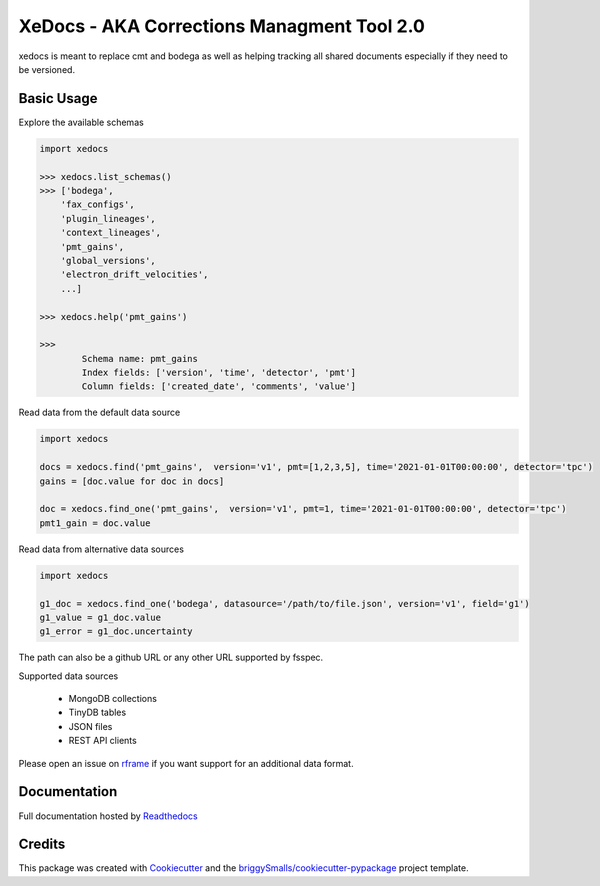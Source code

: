 ===========================================
XeDocs - AKA Corrections Managment Tool 2.0
===========================================
xedocs is meant to replace cmt and bodega as well as helping tracking all shared documents especially if
they need to be versioned.

Basic Usage
-----------

Explore the available schemas

.. code-block:: python

    import xedocs

    >>> xedocs.list_schemas()
    >>> ['bodega',
        'fax_configs',
        'plugin_lineages',
        'context_lineages',
        'pmt_gains',
        'global_versions',
        'electron_drift_velocities',
        ...]

    >>> xedocs.help('pmt_gains')

    >>>
            Schema name: pmt_gains
            Index fields: ['version', 'time', 'detector', 'pmt']
            Column fields: ['created_date', 'comments', 'value']
    

Read data from the default data source

.. code-block:: python

    import xedocs

    docs = xedocs.find('pmt_gains',  version='v1', pmt=[1,2,3,5], time='2021-01-01T00:00:00', detector='tpc')
    gains = [doc.value for doc in docs]

    doc = xedocs.find_one('pmt_gains',  version='v1', pmt=1, time='2021-01-01T00:00:00', detector='tpc')
    pmt1_gain = doc.value


Read data from alternative data sources

.. code-block:: python

    import xedocs
    
    g1_doc = xedocs.find_one('bodega', datasource='/path/to/file.json', version='v1', field='g1')
    g1_value = g1_doc.value
    g1_error = g1_doc.uncertainty

The path can also be a github URL or any other URL supported by fsspec. 

Supported data sources

    - MongoDB collections
    - TinyDB tables
    - JSON files
    - REST API clients

Please open an issue on rframe_ if you want support for an additional data format.


Documentation
-------------
Full documentation hosted by Readthedocs_

Credits
-------


This package was created with Cookiecutter_ and the `briggySmalls/cookiecutter-pypackage`_ project template.

.. _Cookiecutter: https://github.com/audreyr/cookiecutter
.. _`briggySmalls/cookiecutter-pypackage`: https://github.com/briggySmalls/cookiecutter-pypackage
.. _Readthedocs: https://xedocs.readthedocs.io/en/latest/
.. _rframe: https://github.com/jmosbacher/rframe